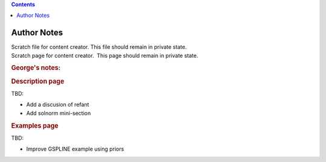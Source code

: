 .. contents::
   :depth: 3
..

.. container::
   :name: viewlet-above-content-title

Author Notes
============

.. container::
   :name: viewlet-below-content-title

.. container:: documentDescription description

   Scratch file for content creator. This file should remain in private
   state.

.. container:: section
   :name: viewlet-above-content-body

.. container:: section
   :name: content-core

   .. container::
      :name: parent-fieldname-text

      Scratch page for content creator.  This page should remain in
      private state.

      .. rubric:: George's notes:
         :name: georges-notes

      .. rubric:: Description page
         :name: description-page

      TBD:

      -  Add a discusion of refant
      -  Add solnorm mini-section

      .. rubric:: Examples page
         :name: examples-page

      TBD:

      -  Improve GSPLINE example using priors

       

.. container:: section
   :name: viewlet-below-content-body
